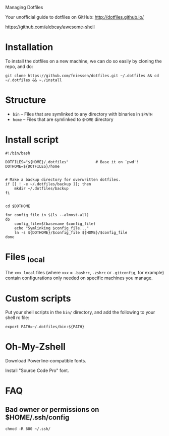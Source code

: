 # dotfiles
Managing Dotfiles

Your unofficial guide to dotfiles on GitHub:
http://dotfiles.github.io/

https://github.com/alebcay/awesome-shell

* Installation

To install the dotfiles on a new machine, we can do so easily by cloning the
repo, and do:

#+begin_src shell
git clone https://github.com/fniessen/dotfiles.git ~/.dotfiles && cd ~/.dotfiles && ~./install
#+end_src

* Structure

- ~bin~ -- Files that are symlinked to any directory with binaries in ~$PATH~
- ~home~ -- Files that are symlinked to ~$HOME~ directory

* Install script

#+begin_src shell :tangle install
#!/bin/bash

DOTFILES="${HOME}/.dotfiles"            # Base it on `pwd'!
DOTHOME=${DOTFILES}/home


# Make a backup directory for overwritten dotfiles.
if [[ ! -e ~/.dotfiles/backup ]]; then
    mkdir ~/.dotfiles/backup
fi


cd $DOTHOME

for config_file in $(ls --almost-all)
do
    config_file=$(basename $config_file)
    echo "Symlinking $config_file..."
    ln -s ${DOTHOME}/$config_file ${HOME}/$config_file
done
#+end_src

* Files _local

The ~xxx_local~ files (where ~xxx~ = ~.bashrc~, ~.zshrc~ or ~.gitconfig~, for example)
contain configurations only needed on specific machines you manage.

* Custom scripts

Put your shell scripts in the ~bin/~ directory, and add the following to your
shell rc file:

#+begin_src shell
export PATH=~/.dotfiles/bin:${PATH}
#+end_src

* Oh-My-Zshell

Download Powerline-compatible fonts.

Install "Source Code Pro" font.

* FAQ

** Bad owner or permissions on $HOME/.ssh/config

#+begin_src shell
chmod -R 600 ~/.ssh/
#+end_src
